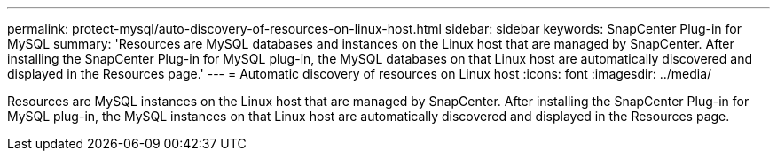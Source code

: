 ---
permalink: protect-mysql/auto-discovery-of-resources-on-linux-host.html
sidebar: sidebar
keywords: SnapCenter Plug-in for MySQL
summary: 'Resources are MySQL databases and instances on the Linux host that are managed by SnapCenter. After installing the SnapCenter Plug-in for MySQL plug-in, the MySQL databases on that Linux host are automatically discovered and displayed in the Resources page.'
---
= Automatic discovery of resources on Linux host
:icons: font
:imagesdir: ../media/

[.lead]
Resources are MySQL instances on the Linux host that are managed by SnapCenter. After installing the SnapCenter Plug-in for MySQL plug-in, the MySQL instances on that Linux host are automatically discovered and displayed in the Resources page.
